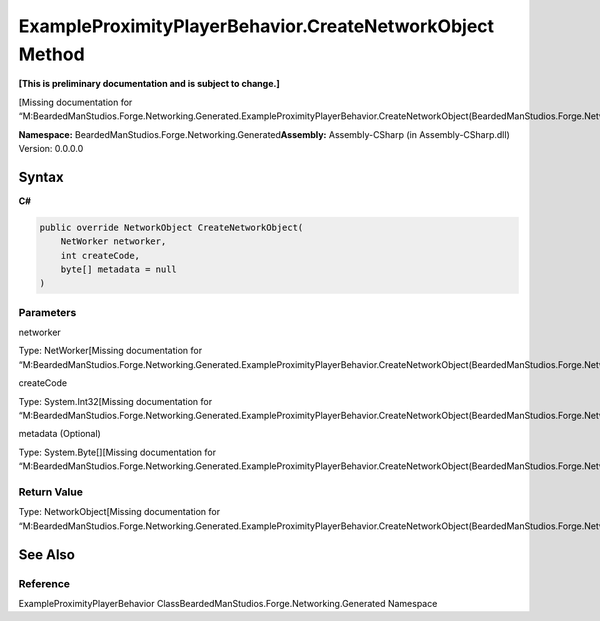 ExampleProximityPlayerBehavior.CreateNetworkObject Method
=========================================================

**[This is preliminary documentation and is subject to change.]**

[Missing documentation for
“M:BeardedManStudios.Forge.Networking.Generated.ExampleProximityPlayerBehavior.CreateNetworkObject(BeardedManStudios.Forge.Networking.NetWorker,System.Int32,System.Byte[])”]

**Namespace:** BeardedManStudios.Forge.Networking.Generated\ **Assembly:** Assembly-CSharp
(in Assembly-CSharp.dll) Version: 0.0.0.0

Syntax
------

**C#**\ 

.. code:: c#

   public override NetworkObject CreateNetworkObject(
       NetWorker networker,
       int createCode,
       byte[] metadata = null
   )

Parameters
~~~~~~~~~~

 

.. raw:: html

   <dl>

.. raw:: html

   <dt>

networker

.. raw:: html

   </dt>

.. raw:: html

   <dd>

Type: NetWorker[Missing documentation for
“M:BeardedManStudios.Forge.Networking.Generated.ExampleProximityPlayerBehavior.CreateNetworkObject(BeardedManStudios.Forge.Networking.NetWorker,System.Int32,System.Byte[])”]

.. raw:: html

   </dd>

.. raw:: html

   <dt>

createCode

.. raw:: html

   </dt>

.. raw:: html

   <dd>

Type: System.Int32[Missing documentation for
“M:BeardedManStudios.Forge.Networking.Generated.ExampleProximityPlayerBehavior.CreateNetworkObject(BeardedManStudios.Forge.Networking.NetWorker,System.Int32,System.Byte[])”]

.. raw:: html

   </dd>

.. raw:: html

   <dt>

metadata (Optional)

.. raw:: html

   </dt>

.. raw:: html

   <dd>

Type: System.Byte[][Missing documentation for
“M:BeardedManStudios.Forge.Networking.Generated.ExampleProximityPlayerBehavior.CreateNetworkObject(BeardedManStudios.Forge.Networking.NetWorker,System.Int32,System.Byte[])”]

.. raw:: html

   </dd>

.. raw:: html

   </dl>

Return Value
~~~~~~~~~~~~

Type: NetworkObject[Missing documentation for
“M:BeardedManStudios.Forge.Networking.Generated.ExampleProximityPlayerBehavior.CreateNetworkObject(BeardedManStudios.Forge.Networking.NetWorker,System.Int32,System.Byte[])”]

See Also
--------

Reference
~~~~~~~~~

ExampleProximityPlayerBehavior
ClassBeardedManStudios.Forge.Networking.Generated Namespace
